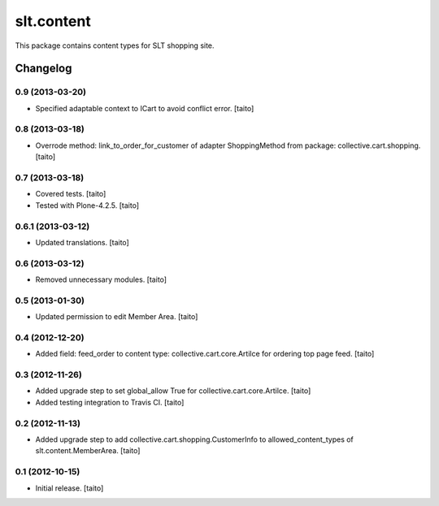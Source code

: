 ===========
slt.content
===========

This package contains content types for SLT shopping site.

Changelog
---------

0.9 (2013-03-20)
================

- Specified adaptable context to ICart to avoid conflict error. [taito]

0.8 (2013-03-18)
================

- Overrode method: link_to_order_for_customer of adapter ShoppingMethod from package: collective.cart.shopping. [taito]

0.7 (2013-03-18)
================

- Covered tests. [taito]
- Tested with Plone-4.2.5. [taito]

0.6.1 (2013-03-12)
==================

- Updated translations. [taito]

0.6 (2013-03-12)
================

- Removed unnecessary modules. [taito]

0.5 (2013-01-30)
================

- Updated permission to edit Member Area. [taito]

0.4 (2012-12-20)
================

- Added field: feed_order to content type: collective.cart.core.Artilce for ordering top page feed. [taito]

0.3 (2012-11-26)
================

- Added upgrade step to set global_allow True for collective.cart.core.Artilce.
  [taito]
- Added testing integration to Travis CI. [taito]

0.2 (2012-11-13)
================

- Added upgrade step to add collective.cart.shopping.CustomerInfo
  to allowed_content_types of slt.content.MemberArea.
  [taito]

0.1 (2012-10-15)
================

- Initial release. [taito]
